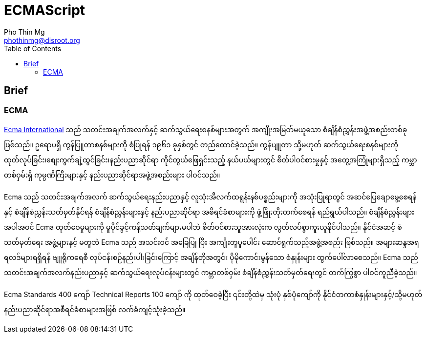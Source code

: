 = ECMAScript
Pho Thin Mg <phothinmg@disroot.org>
:source-highlighter: highlight.js
:highlightjs-theme: monokai
:highlightjs-languages: js,ts
:toc: left
:favicon:

== Brief

=== ECMA 

https://ecma-international.org/[Ecma International] သည် သတင်းအချက်အလက်နှင့် ဆက်သွယ်ရေးစနစ်များအတွက် အကျိုးအမြတ်မယူသော စံချိန်စံညွှန်းအဖွဲ့အစည်းတစ်ခုဖြစ်သည်။ ဥရောပရှိ ကွန်ပြူတာစနစ်များကို စံပြုရန် ၁၉၆၁ ခုနှစ်တွင် တည်ထောင်ခဲ့သည်။ ကွန်ပျူတာ သို့မဟုတ် ဆက်သွယ်ရေးစနစ်များကို ထုတ်လုပ်ခြင်း၊စျေးကွက်ချဲ့ထွင်ခြင်း၊နည်းပညာဆိုင်ရာ ကိုင်တွယ်ဖြေရှင်းသည့် နယ်ပယ်များတွင် စိတ်ပါဝင်စားမှုနှင့် အတွေ့အကြုံများရှိသည့် ကမ္ဘာတစ်ဝှမ်းရှိ ကုမ္ပဏီကြီးများနှင့် နည်းပညာဆိုင်ရာအဖွဲ့အစည်းများ ပါဝင်သည်။

Ecma သည် သတင်းအချက်အလက် ဆက်သွယ်ရေးနည်းပညာနှင့် လူသုံးအီလက်ထရွန်းနစ်ပစ္စည်းများကို အသုံးပြုရာတွင် အဆင်ပြေချောမွေ့စေရန်နှင့် စံချိန်စံညွှန်းသတ်မှတ်နိုင်ရန် စံချိန်စံညွှန်းများနှင့် နည်းပညာဆိုင်ရာ အစီရင်ခံစာများကို ဖွံ့ဖြိုးတိုးတက်စေရန် ရည်ရွယ်ပါသည်။ စံချိန်စံညွှန်းများအပါအဝင် Ecma ထုတ်ဝေမှုများကို မူပိုင်ခွင့်ကန့်သတ်ချက်များမပါဘဲ စိတ်ဝင်စားသူအားလုံးက လွတ်လပ်စွာကူးယူနိုင်ပါသည်။ နိုင်ငံအဆင့် စံသတ်မှတ်ရေး အဖွဲ့များနှင့် မတူဘဲ Ecma သည် အသင်းဝင် အခြေပြု ပြီး အကျိုးတူပူပေါင်း ဆောင်ရွက်သည့်အဖွဲ့အစည်း ဖြစ်သည်။ အများဆန္ဒအရ ရလဒ်များရရှိရန် ဗျူရိုကရေစီ လုပ်ငန်းစဉ်နည်းပါးခြင်းကြောင့် အချိန်တိုအတွင်း ပိုမိုကောင်းမွန်သော စံနှုန်းများ ထွက်ပေါ်လာစေသည်။ Ecma သည် သတင်းအချက်အလက်နည်းပညာနှင့် ဆက်သွယ်ရေးလုပ်ငန်းများတွင် ကမ္ဘာတစ်ဝှမ်း စံချိန်စံညွှန်းသတ်မှတ်ရေးတွင် တက်ကြွစွာ ပါဝင်ကူညီခဲ့သည်။

Ecma Standards 400 ကျော် Technical Reports 100 ကျော် ကို ထုတ်ဝေခဲ့ပြီး ၎င်းတို့ထဲမှ သုံးပုံ နှစ်ပုံကျော်ကို နိုင်ငံတကာစံနှုန်းများနှင့်/သို့မဟုတ် နည်းပညာဆိုင်ရာအစီရင်ခံစာများအဖြစ် လက်ခံကျင့်သုံးခဲ့သည်။